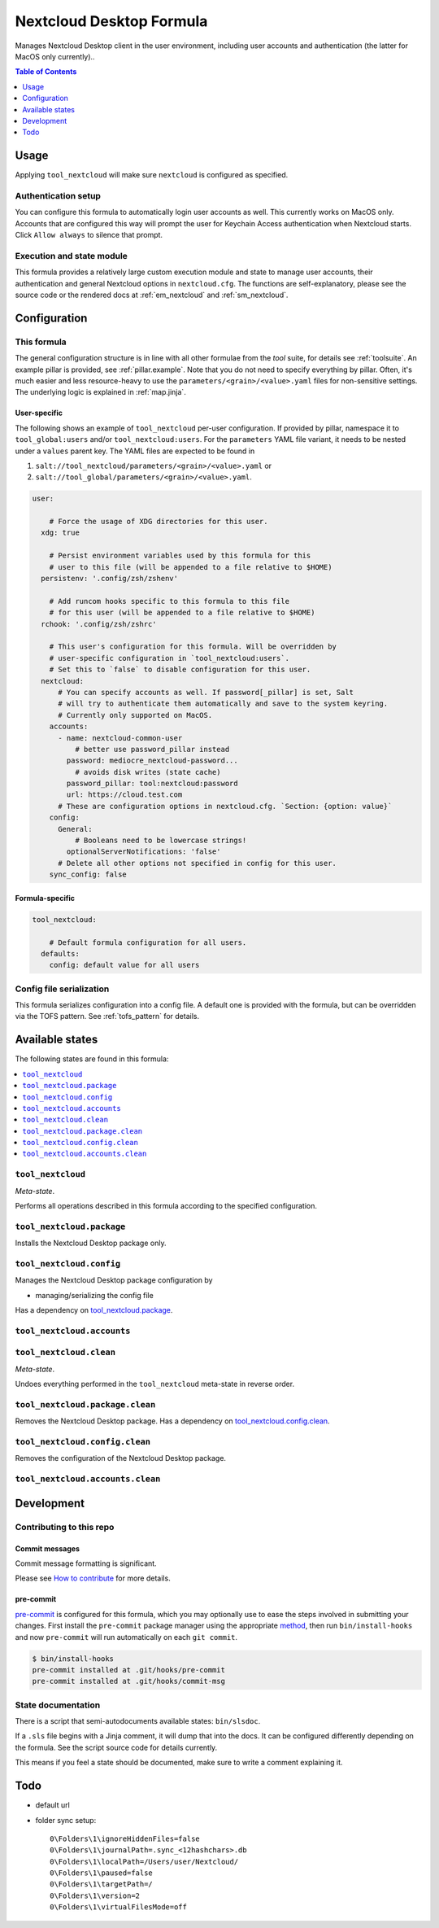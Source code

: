 .. _readme:

Nextcloud Desktop Formula
=========================

Manages Nextcloud Desktop client in the user environment, including user accounts and authentication (the latter for MacOS only currently)..

.. contents:: **Table of Contents**
   :depth: 1

Usage
-----
Applying ``tool_nextcloud`` will make sure ``nextcloud`` is configured as specified.

Authentication setup
~~~~~~~~~~~~~~~~~~~~
You can configure this formula to automatically login user accounts as well. This currently works on MacOS only. Accounts that are configured this way will prompt the user for Keychain Access authentication when Nextcloud starts. Click ``Allow always`` to silence that prompt.

Execution and state module
~~~~~~~~~~~~~~~~~~~~~~~~~~
This formula provides a relatively large custom execution module and state to manage user accounts, their authentication and general Nextcloud options in ``nextcloud.cfg``. The functions are self-explanatory, please see the source code or the rendered docs at :ref:`em_nextcloud` and :ref:`sm_nextcloud`.

Configuration
-------------

This formula
~~~~~~~~~~~~
The general configuration structure is in line with all other formulae from the `tool` suite, for details see :ref:`toolsuite`. An example pillar is provided, see :ref:`pillar.example`. Note that you do not need to specify everything by pillar. Often, it's much easier and less resource-heavy to use the ``parameters/<grain>/<value>.yaml`` files for non-sensitive settings. The underlying logic is explained in :ref:`map.jinja`.

User-specific
^^^^^^^^^^^^^
The following shows an example of ``tool_nextcloud`` per-user configuration. If provided by pillar, namespace it to ``tool_global:users`` and/or ``tool_nextcloud:users``. For the ``parameters`` YAML file variant, it needs to be nested under a ``values`` parent key. The YAML files are expected to be found in

1. ``salt://tool_nextcloud/parameters/<grain>/<value>.yaml`` or
2. ``salt://tool_global/parameters/<grain>/<value>.yaml``.

.. code-block:: yaml

  user:

      # Force the usage of XDG directories for this user.
    xdg: true

      # Persist environment variables used by this formula for this
      # user to this file (will be appended to a file relative to $HOME)
    persistenv: '.config/zsh/zshenv'

      # Add runcom hooks specific to this formula to this file
      # for this user (will be appended to a file relative to $HOME)
    rchook: '.config/zsh/zshrc'

      # This user's configuration for this formula. Will be overridden by
      # user-specific configuration in `tool_nextcloud:users`.
      # Set this to `false` to disable configuration for this user.
    nextcloud:
        # You can specify accounts as well. If password[_pillar] is set, Salt
        # will try to authenticate them automatically and save to the system keyring.
        # Currently only supported on MacOS.
      accounts:
        - name: nextcloud-common-user
            # better use password_pillar instead
          password: mediocre_nextcloud-password...
            # avoids disk writes (state cache)
          password_pillar: tool:nextcloud:password
          url: https://cloud.test.com
        # These are configuration options in nextcloud.cfg. `Section: {option: value}`
      config:
        General:
            # Booleans need to be lowercase strings!
          optionalServerNotifications: 'false'
        # Delete all other options not specified in config for this user.
      sync_config: false

Formula-specific
^^^^^^^^^^^^^^^^

.. code-block:: yaml

  tool_nextcloud:

      # Default formula configuration for all users.
    defaults:
      config: default value for all users

Config file serialization
~~~~~~~~~~~~~~~~~~~~~~~~~
This formula serializes configuration into a config file. A default one is provided with the formula, but can be overridden via the TOFS pattern. See :ref:`tofs_pattern` for details.


Available states
----------------

The following states are found in this formula:

.. contents::
   :local:


``tool_nextcloud``
~~~~~~~~~~~~~~~~~~
*Meta-state*.

Performs all operations described in this formula according to the specified configuration.


``tool_nextcloud.package``
~~~~~~~~~~~~~~~~~~~~~~~~~~
Installs the Nextcloud Desktop package only.


``tool_nextcloud.config``
~~~~~~~~~~~~~~~~~~~~~~~~~
Manages the Nextcloud Desktop package configuration by

* managing/serializing the config file

Has a dependency on `tool_nextcloud.package`_.


``tool_nextcloud.accounts``
~~~~~~~~~~~~~~~~~~~~~~~~~~~



``tool_nextcloud.clean``
~~~~~~~~~~~~~~~~~~~~~~~~
*Meta-state*.

Undoes everything performed in the ``tool_nextcloud`` meta-state
in reverse order.


``tool_nextcloud.package.clean``
~~~~~~~~~~~~~~~~~~~~~~~~~~~~~~~~
Removes the Nextcloud Desktop package.
Has a dependency on `tool_nextcloud.config.clean`_.


``tool_nextcloud.config.clean``
~~~~~~~~~~~~~~~~~~~~~~~~~~~~~~~
Removes the configuration of the Nextcloud Desktop package.


``tool_nextcloud.accounts.clean``
~~~~~~~~~~~~~~~~~~~~~~~~~~~~~~~~~




Development
-----------

Contributing to this repo
~~~~~~~~~~~~~~~~~~~~~~~~~

Commit messages
^^^^^^^^^^^^^^^

Commit message formatting is significant.

Please see `How to contribute <https://github.com/saltstack-formulas/.github/blob/master/CONTRIBUTING.rst>`_ for more details.

pre-commit
^^^^^^^^^^

`pre-commit <https://pre-commit.com/>`_ is configured for this formula, which you may optionally use to ease the steps involved in submitting your changes.
First install  the ``pre-commit`` package manager using the appropriate `method <https://pre-commit.com/#installation>`_, then run ``bin/install-hooks`` and
now ``pre-commit`` will run automatically on each ``git commit``.

.. code-block:: console

  $ bin/install-hooks
  pre-commit installed at .git/hooks/pre-commit
  pre-commit installed at .git/hooks/commit-msg

State documentation
~~~~~~~~~~~~~~~~~~~
There is a script that semi-autodocuments available states: ``bin/slsdoc``.

If a ``.sls`` file begins with a Jinja comment, it will dump that into the docs. It can be configured differently depending on the formula. See the script source code for details currently.

This means if you feel a state should be documented, make sure to write a comment explaining it.

Todo
----
* default url
* folder sync setup::

    0\Folders\1\ignoreHiddenFiles=false
    0\Folders\1\journalPath=.sync_<12hashchars>.db
    0\Folders\1\localPath=/Users/user/Nextcloud/
    0\Folders\1\paused=false
    0\Folders\1\targetPath=/
    0\Folders\1\version=2
    0\Folders\1\virtualFilesMode=off
